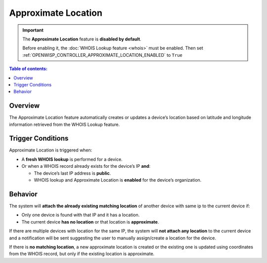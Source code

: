 Approximate Location
====================

.. important::

    The **Approximate Location** feature is **disabled by default**.

    Before enabling it, the :doc:`WHOIS Lookup feature <whois>` must be
    enabled. Then set
    :ref:`OPENWISP_CONTROLLER_APPROXIMATE_LOCATION_ENABLED` to ``True``

.. contents:: **Table of contents**:
    :depth: 1
    :local:

Overview
--------

The Approximate Location feature automatically creates or updates a
device’s location based on latitude and longitude information retrieved
from the WHOIS Lookup feature.

Trigger Conditions
------------------

Approximate Location is triggered when:

- A **fresh WHOIS lookup** is performed for a device.
- Or when a WHOIS record already exists for the device’s IP **and**:

  - The device’s last IP address is **public**.
  - WHOIS lookup and Approximate Location is **enabled** for the device’s
    organization.

Behavior
--------

The system will **attach the already existing matching location** of
another device with same ip to the current device if:

- Only one device is found with that IP and it has a location.
- The current device **has no location** or that location is
  **approximate**.

If there are multiple devices with location for the same IP, the system
will **not attach any location** to the current device and a notification
will be sent suggesting the user to manually assign/create a location for
the device.

If there is **no matching location**, a new approximate location is
created or the existing one is updated using coordinates from the WHOIS
record, but only if the existing location is approximate.
